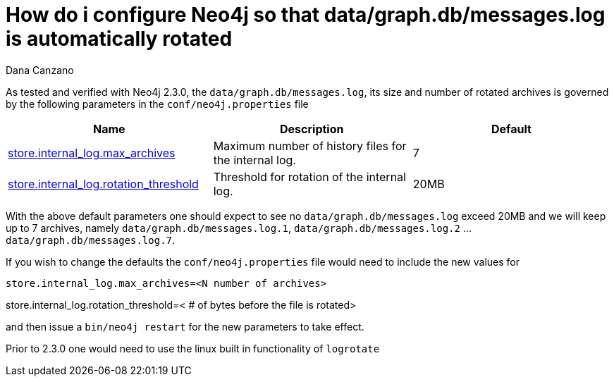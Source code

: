 = How do i configure Neo4j so that data/graph.db/messages.log is automatically rotated
:slug: how-do-i-configure-neo4j-so-that-data-graph-db-messages-log-is-automatically-rotated
:zendesk-id: 215574128
:author: Dana Canzano
:tags: server,configuration
:public:
:neo4j-versions: 2.3
:category: operations

As tested and verified with Neo4j 2.3.0, the `data/graph.db/messages.log`, its size and number of rotated archives is governed by the following parameters in the `conf/neo4j.properties` file

[width="100%",cols="34%,33%,33%",]
|====
|*Name* |*Description* |*Default*

|http://neo4j.com/docs/stable/configuration-settings.html#config_store.internal_log.max_archives[store.internal_log.max_archives]
|Maximum number of history files for the internal log. |7

|http://neo4j.com/docs/stable/configuration-settings.html#config_store.internal_log.rotation_threshold[store.internal_log.rotation_threshold]
|Threshold for rotation of the internal log. |20MB 
|====

// what's up with the ellipses?
With the above default parameters one should expect to see no `data/graph.db/messages.log` exceed 20MB and we will keep up to 7 archives, namely `data/graph.db/messages.log.1`, `data/graph.db/messages.log.2` ... `data/graph.db/messages.log.7`.

If you wish to change the defaults the `conf/neo4j.properties` file would need to include the new values for

----
store.internal_log.max_archives=<N number of archives>
----
// what's up with this line below? Why is the line above in a block and this one not?
store.internal_log.rotation_threshold=< # of bytes before the file is
rotated>

and then issue a `bin/neo4j restart` for the new parameters to take effect.

Prior to 2.3.0 one would need to use the linux built in functionality of `logrotate`


